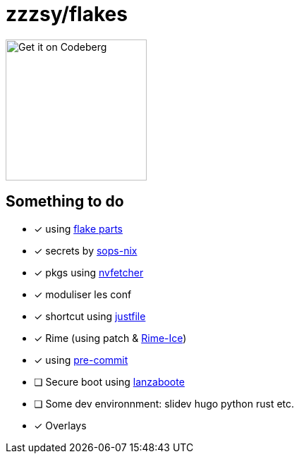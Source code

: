 = zzzsy/flakes

:description: My NixOS configuration
:url-repo: https://codeberg.org/zzzsy/flakes

image:https://img.zzzsy.top/codeberg.svg[Get it on Codeberg,200,align="center"]

== Something to do

* [x] using link:https://flake.parts[flake parts]
* [x] secrets by link:https://github.com/Mic92/sops-nix[sops-nix]
* [x] pkgs using link:https://github.com/berberman/nvfetcher[nvfetcher]
* [x] moduliser les conf
* [x] shortcut using link:https://just.systems/[justfile]
* [x] Rime (using patch & link:https://github.com/iDvel/rime-ice[Rime-Ice])
* [x] using link:https://github.com/cachix/pre-commit-hooks.nix[pre-commit]
* [ ] Secure boot using link:https://github.com/nix-community/lanzaboote[lanzaboote]
* [ ] Some dev environnment: slidev hugo python rust etc.
* [x] Overlays



